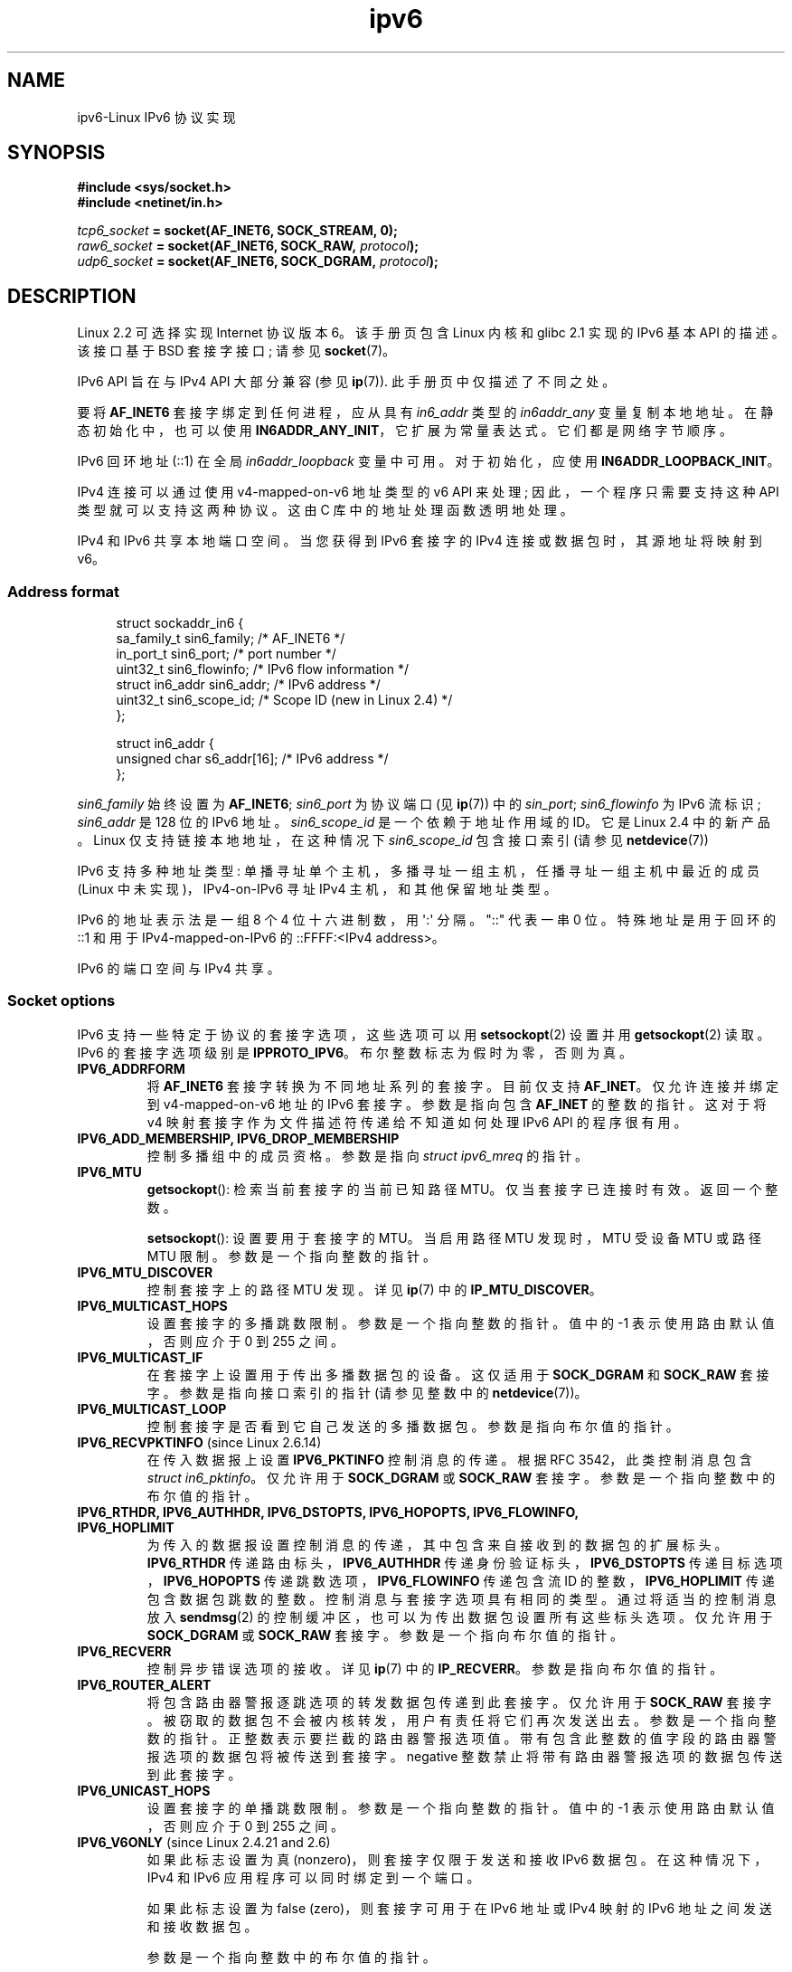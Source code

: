 .\" -*- coding: UTF-8 -*-
.\" This man page is Copyright (C) 2000 Andi Kleen <ak@muc.de>.
.\"
.\" %%%LICENSE_START(VERBATIM_ONE_PARA)
.\" Permission is granted to distribute possibly modified copies
.\" of this page provided the header is included verbatim,
.\" and in case of nontrivial modification author and date
.\" of the modification is added to the header.
.\" %%%LICENSE_END
.\"
.\" $Id: ipv6.7,v 1.3 2000/12/20 18:10:31 ak Exp $
.\"
.\" The following socket options are undocumented
.\"	All of the following are from:
.\"	    commit 333fad5364d6b457c8d837f7d05802d2aaf8a961
.\"	    Author: YOSHIFUJI Hideaki <yoshfuji@linux-ipv6.org>
.\"	    Support several new sockopt / ancillary data in Advanced API (RFC3542).
.\"		IPV6_2292PKTINFO (2.6.14)
.\"		    Formerly IPV6_PKTINFO
.\"		IPV6_2292HOPOPTS (2.6.14)
.\"		    Formerly IPV6_HOPOPTS, which is documented
.\"		IPV6_2292DSTOPTS (2.6.14)
.\"		    Formerly IPV6_DSTOPTS, which is documented
.\"		IPV6_2292RTHDR (2.6.14)
.\"		    Formerly IPV6_RTHDR, which is documented
.\"		IPV6_2292PKTOPTIONS (2.6.14)
.\"		    Formerly IPV6_PKTOPTIONS
.\"		IPV6_2292HOPLIMIT (2.6.14)
.\"		    Formerly IPV6_HOPLIMIT, which is documented
.\"
.\"		IPV6_RECVHOPLIMIT (2.6.14)
.\"		IPV6_RECVHOPOPTS (2.6.14)
.\"		IPV6_RTHDRDSTOPTS (2.6.14)
.\"		IPV6_RECVRTHDR (2.6.14)
.\"		IPV6_RECVDSTOPTS (2.6.14)
.\"
.\"	IPV6_RECVPATHMTU (Linux 2.6.35, flag value added in Linux 2.6.14)
.\"	    commit 793b14731686595a741d9f47726ad8b9a235385a
.\"	    Author: Brian Haley <brian.haley@hp.com>
.\"	IPV6_PATHMTU (Linux 2.6.35, flag value added in Linux 2.6.14)
.\"	    commit 793b14731686595a741d9f47726ad8b9a235385a
.\"	    Author: Brian Haley <brian.haley@hp.com>
.\"	IPV6_DONTFRAG (Linux 2.6.35, flag value added in Linux 2.6.14)
.\"	    commit 793b14731686595a741d9f47726ad8b9a235385a
.\"	    Author: Brian Haley <brian.haley@hp.com>
.\"	    commit 4b340ae20d0e2366792abe70f46629e576adaf5e
.\"	    Author: Brian Haley <brian.haley@hp.com>
.\"
.\"	IPV6_RECVTCLASS (Linux 2.6.14)
.\"	    commit 41a1f8ea4fbfcdc4232f023732584aae2220de31
.\"	    Author: YOSHIFUJI Hideaki <yoshfuji@linux-ipv6.org>
.\"		Based on patch from David L Stevens <dlstevens@us.ibm.com>
.\"
.\"	IPV6_CHECKSUM (Linux 2.2)
.\"	IPV6_NEXTHOP (Linux 2.2)
.\"	IPV6_JOIN_ANYCAST (Linux 2.4.21 / Linux 2.6)
.\"	IPV6_LEAVE_ANYCAST (Linux 2.4.21 / Linux 2.6)
.\"	IPV6_FLOWLABEL_MGR (Linux 2.2.7 / Linux 2.4)
.\"	IPV6_FLOWINFO_SEND (Linux 2.2.7 / Linux 2.4)
.\"	IPV6_IPSEC_POLICY (Linux 2.6)
.\"	IPV6_XFRM_POLICY (Linux 2.6)
.\"	IPV6_TCLASS (Linux 2.6)
.\"
.\"	IPV6_ADDR_PREFERENCES (Linux 2.6.26)
.\"	    commit 7cbca67c073263c179f605bdbbdc565ab29d801d
.\"	    Author: YOSHIFUJI Hideaki <yoshfuji@linux-ipv6.org>
.\"	IPV6_MINHOPCOUNT (Linux 2.6.35)
.\"	    commit e802af9cabb011f09b9c19a82faef3dd315f27eb
.\"	    Author: Stephen Hemminger <shemminger@vyatta.com>
.\"	IPV6_ORIGDSTADDR (Linux 2.6.37)
.\"	    Actually a CMSG rather than a sockopt?
.\"	    In header file, we have IPV6_RECVORIGDSTADDR == IPV6_ORIGDSTADDR
.\"	    commit 6c46862280c5f55eda7750391bc65cd7e08c7535
.\"	    Author: Balazs Scheidler <bazsi@balabit.hu>
.\"	IPV6_RECVORIGDSTADDR (Linux 2.6.37)
.\"	    commit 6c46862280c5f55eda7750391bc65cd7e08c7535
.\"	    Author: Balazs Scheidler <bazsi@balabit.hu>
.\"	        Support for IPV6_RECVORIGDSTADDR sockopt for UDP sockets
.\"		were contributed by Harry Mason.
.\"	IPV6_TRANSPARENT (Linux 2.6.37)
.\"	    commit 6c46862280c5f55eda7750391bc65cd7e08c7535
.\"	    Author: Balazs Scheidler <bazsi@balabit.hu>
.\"	IPV6_UNICAST_IF (Linux 3.4)
.\"	    commit c4062dfc425e94290ac427a98d6b4721dd2bc91f
.\"	    Author: Erich E. Hoover <ehoover@mines.edu>
.\"
.\"*******************************************************************
.\"
.\" This file was generated with po4a. Translate the source file.
.\"
.\"*******************************************************************
.TH ipv6 7 2023\-02\-05 "Linux man\-pages 6.03" 
.SH NAME
ipv6\-Linux IPv6 协议实现
.SH SYNOPSIS
.nf
\fB#include <sys/socket.h>\fP
\fB#include <netinet/in.h>\fP
.PP
\fItcp6_socket\fP\fB = socket(AF_INET6, SOCK_STREAM, 0);\fP
\fIraw6_socket\fP\fB = socket(AF_INET6, SOCK_RAW, \fP\fIprotocol\fP\fB);\fP
\fIudp6_socket\fP\fB = socket(AF_INET6, SOCK_DGRAM, \fP\fIprotocol\fP\fB);\fP
.fi
.SH DESCRIPTION
Linux 2.2 可选择实现 Internet 协议版本 6。 该手册页包含 Linux 内核和 glibc 2.1 实现的 IPv6 基本 API
的描述。 该接口基于 BSD 套接字接口; 请参见 \fBsocket\fP(7)。
.PP
IPv6 API 旨在与 IPv4 API 大部分兼容 (参见 \fBip\fP(7)).  此手册页中仅描述了不同之处。
.PP
要将 \fBAF_INET6\fP 套接字绑定到任何进程，应从具有 \fIin6_addr\fP 类型的 \fIin6addr_any\fP 变量复制本地地址。
在静态初始化中，也可以使用 \fBIN6ADDR_ANY_INIT\fP，它扩展为常量表达式。 它们都是网络字节顺序。
.PP
IPv6 回环地址 (::1) 在全局 \fIin6addr_loopback\fP 变量中可用。 对于初始化，应使用
\fBIN6ADDR_LOOPBACK_INIT\fP。
.PP
IPv4 连接可以通过使用 v4\-mapped\-on\-v6 地址类型的 v6 API 来处理; 因此，一个程序只需要支持这种 API
类型就可以支持这两种协议。 这由 C 库中的地址处理函数透明地处理。
.PP
IPv4 和 IPv6 共享本地端口空间。 当您获得到 IPv6 套接字的 IPv4 连接或数据包时，其源地址将映射到 v6。
.SS "Address format"
.in +4n
.EX
struct sockaddr_in6 {
    sa_family_t     sin6_family;   /* AF_INET6 */
    in_port_t       sin6_port;     /* port number */
    uint32_t        sin6_flowinfo; /* IPv6 flow information */
    struct in6_addr sin6_addr;     /* IPv6 address */
    uint32_t        sin6_scope_id; /* Scope ID (new in Linux 2.4) */
};

struct in6_addr {
    unsigned char   s6_addr[16];   /* IPv6 address */
};
.EE
.in
.PP
\fIsin6_family\fP 始终设置为 \fBAF_INET6\fP; \fIsin6_port\fP 为协议端口 (见 \fBip\fP(7)) 中的
\fIsin_port\fP; \fIsin6_flowinfo\fP 为 IPv6 流标识; \fIsin6_addr\fP 是 128 位的 IPv6 地址。
\fIsin6_scope_id\fP 是一个依赖于地址作用域的 ID。 它是 Linux 2.4 中的新产品。 Linux 仅支持链接本地地址，在这种情况下
\fIsin6_scope_id\fP 包含接口索引 (请参见 \fBnetdevice\fP(7))
.PP
IPv6 支持多种地址类型: 单播寻址单个主机，多播寻址一组主机，任播寻址一组主机中最近的成员 (Linux 中未实现)，IPv4\-on\-IPv6 寻址
IPv4 主机，和其他保留地址类型。
.PP
IPv6 的地址表示法是一组 8 个 4 位十六进制数，用 \[aq]:\[aq] 分隔。 \&"::" 代表一串 0 位。 特殊地址是用于回环的
::1 和用于 IPv4\-mapped\-on\-IPv6 的 ::FFFF:<IPv4 address>。
.PP
IPv6 的端口空间与 IPv4 共享。
.SS "Socket options"
IPv6 支持一些特定于协议的套接字选项，这些选项可以用 \fBsetsockopt\fP(2) 设置并用 \fBgetsockopt\fP(2) 读取。 IPv6
的套接字选项级别是 \fBIPPROTO_IPV6\fP。 布尔整数标志为假时为零，否则为真。
.TP 
\fBIPV6_ADDRFORM\fP
将 \fBAF_INET6\fP 套接字转换为不同地址系列的套接字。 目前仅支持 \fBAF_INET\fP。 仅允许连接并绑定到 v4\-mapped\-on\-v6
地址的 IPv6 套接字。 参数是指向包含 \fBAF_INET\fP 的整数的指针。 这对于将 v4 映射套接字作为文件描述符传递给不知道如何处理 IPv6
API 的程序很有用。
.TP 
\fBIPV6_ADD_MEMBERSHIP, IPV6_DROP_MEMBERSHIP\fP
控制多播组中的成员资格。 参数是指向 \fIstruct ipv6_mreq\fP 的指针。
.TP 
\fBIPV6_MTU\fP
\fBgetsockopt\fP(): 检索当前套接字的当前已知路径 MTU。 仅当套接字已连接时有效。 返回一个整数。
.IP
\fBsetsockopt\fP(): 设置要用于套接字的 MTU。 当启用路径 MTU 发现时，MTU 受设备 MTU 或路径 MTU 限制。
参数是一个指向整数的指针。
.TP 
\fBIPV6_MTU_DISCOVER\fP
控制套接字上的路径 MTU 发现。 详见 \fBip\fP(7) 中的 \fBIP_MTU_DISCOVER\fP。
.TP 
\fBIPV6_MULTICAST_HOPS\fP
设置套接字的多播跳数限制。 参数是一个指向整数的指针。 值中的 \-1 表示使用路由默认值，否则应介于 0 到 255 之间。
.TP 
\fBIPV6_MULTICAST_IF\fP
在套接字上设置用于传出多播数据包的设备。 这仅适用于 \fBSOCK_DGRAM\fP 和 \fBSOCK_RAW\fP 套接字。 参数是指向接口索引的指针
(请参见整数中的 \fBnetdevice\fP(7))。
.TP 
\fBIPV6_MULTICAST_LOOP\fP
控制套接字是否看到它自己发送的多播数据包。 参数是指向布尔值的指针。
.TP 
\fBIPV6_RECVPKTINFO\fP (since Linux 2.6.14)
在传入数据报上设置 \fBIPV6_PKTINFO\fP 控制消息的传递。 根据 RFC 3542，此类控制消息包含 \fIstruct in6_pktinfo\fP。 仅允许用于 \fBSOCK_DGRAM\fP 或 \fBSOCK_RAW\fP 套接字。 参数是一个指向整数中的布尔值的指针。
.TP 
.nh
\fBIPV6_RTHDR, IPV6_AUTHHDR, IPV6_DSTOPTS, IPV6_HOPOPTS, IPV6_FLOWINFO, IPV6_HOPLIMIT\fP
.hy
为传入的数据报设置控制消息的传递，其中包含来自接收到的数据包的扩展标头。 \fBIPV6_RTHDR\fP 传递路由标头，\fBIPV6_AUTHHDR\fP
传递身份验证标头，\fBIPV6_DSTOPTS\fP 传递目标选项，\fBIPV6_HOPOPTS\fP 传递跳数选项，\fBIPV6_FLOWINFO\fP
传递包含流 ID 的整数，\fBIPV6_HOPLIMIT\fP 传递包含数据包跳数的整数。 控制消息与套接字选项具有相同的类型。 通过将适当的控制消息放入
\fBsendmsg\fP(2) 的控制缓冲区，也可以为传出数据包设置所有这些标头选项。 仅允许用于 \fBSOCK_DGRAM\fP 或 \fBSOCK_RAW\fP
套接字。 参数是一个指向布尔值的指针。
.TP 
\fBIPV6_RECVERR\fP
控制异步错误选项的接收。 详见 \fBip\fP(7) 中的 \fBIP_RECVERR\fP。 参数是指向布尔值的指针。
.TP 
\fBIPV6_ROUTER_ALERT\fP
将包含路由器警报逐跳选项的转发数据包传递到此套接字。 仅允许用于 \fBSOCK_RAW\fP 套接字。
被窃取的数据包不会被内核转发，用户有责任将它们再次发送出去。 参数是一个指向整数的指针。 正整数表示要拦截的路由器警报选项值。
带有包含此整数的值字段的路由器警报选项的数据包将被传送到套接字。 negative 整数禁止将带有路由器警报选项的数据包传送到此套接字。
.TP 
\fBIPV6_UNICAST_HOPS\fP
设置套接字的单播跳数限制。 参数是一个指向整数的指针。 值中的 \-1 表示使用路由默认值，否则应介于 0 到 255 之间。
.TP 
\fBIPV6_V6ONLY\fP (since Linux 2.4.21 and 2.6)
.\" See RFC 3493
如果此标志设置为真 (nonzero)，则套接字仅限于发送和接收 IPv6 数据包。 在这种情况下，IPv4 和 IPv6
应用程序可以同时绑定到一个端口。
.IP
如果此标志设置为 false (zero)，则套接字可用于在 IPv6 地址或 IPv4 映射的 IPv6 地址之间发送和接收数据包。
.IP
参数是一个指向整数中的布尔值的指针。
.IP
.\" FLOWLABEL_MGR, FLOWINFO_SEND
该标志的默认值由文件 \fI/proc/sys/net/ipv6/bindv6only\fP 的内容定义。 该文件的默认值为 0 (false)。
.SH ERRORS
.TP 
\fBENODEV\fP
用户尝试将 \fBbind\fP(2) 连接到链接本地 IPv6 地址，但提供的 \fIsockaddr_in6\fP 结构体中的 \fIsin6_scope_id\fP
不是有效的接口索引。
.SH VERSIONS
Linux 2.4 将通过更改 \fIin6_addr\fP 的对齐并添加额外的 \fIsin6_scope_id\fP 字段来破坏 \fIsockaddr_in6\fP
对 64 位主机的二进制兼容性。 内核接口保持兼容，但将 \fIsockaddr_in6\fP 或 \fIin6_addr\fP 包含到其他结构中的程序可能不兼容。
对于像 i386 这样的 32 位主机来说这不是问题。
.PP
\fIsin6_flowinfo\fP 字段是 Linux 2.4 中新增的。 当传递的地址长度包含它时，它被内核透明地 passed/read。
一些传递较长地址缓冲区然后检查传出地址长度的程序可能会中断。
.SH NOTES
\fIsockaddr_in6\fP 结构体比泛型 \fIsockaddr\fP 大。 假定所有地址类型都可以安全地存储在 \fIstruct sockaddr\fP
中的程序需要改为使用 \fIstruct sockaddr_storage\fP。
.PP
\fBSOL_IP\fP、\fBSOL_IPV6\fP、\fBSOL_ICMPV6\fP 和其他 \fBSOL_*\fP 套接字选项是 \fBIPPROTO_*\fP
的非便携式变体。 另请详见 \fBip\fP(7)。
.SH BUGS
RFC\2292 中的 IPv6 扩展 API 目前仅部分实现; 尽管 2.2 内核几乎完全支持接收选项，但 glibc 2.1 中缺少用于生成
IPv6 选项的宏。
.PP
缺少对 EH 和 AH 标头的 IPSec 支持。
.PP
流标签管理不完整，此处未记录。
.PP
此手册页不完整。
.SH "SEE ALSO"
\fBcmsg\fP(3), \fBip\fP(7)
.PP
RFC\2553: IPv6 基本 API; Linux 试图符合这一点。 RFC\2460: IPv6 规范。
.PP
.SH [手册页中文版]
.PP
本翻译为免费文档；阅读
.UR https://www.gnu.org/licenses/gpl-3.0.html
GNU 通用公共许可证第 3 版
.UE
或稍后的版权条款。因使用该翻译而造成的任何问题和损失完全由您承担。
.PP
该中文翻译由 wtklbm
.B <wtklbm@gmail.com>
根据个人学习需要制作。
.PP
项目地址:
.UR \fBhttps://github.com/wtklbm/manpages-chinese\fR
.ME 。
